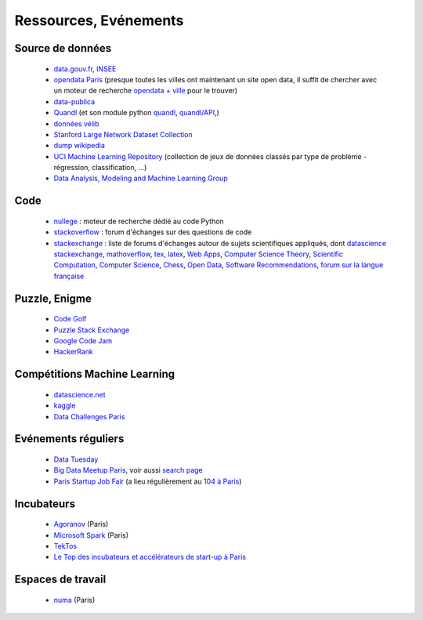 ﻿
.. _l-ressources:


Ressources, Evénements
======================


    
Source de données
-----------------

    * `data.gouv.fr <http://www.data.gouv.fr/>`_, `INSEE <http://www.insee.fr/fr/bases-de-donnees/>`_
    * `opendata Paris <http://opendata.paris.fr/page/home/>`_ (presque toutes les villes ont maintenant un site open data, il suffit de chercher avec un moteur de recherche `opendata + ville <https://duckduckgo.com/?q=opendata+montpellier>`_ pour le trouver)
    * `data-publica <http://www.data-publica.com/explore>`_
    * `Quandl <http://www.quandl.com/>`_ (et son module python `quandl <https://pypi.python.org/pypi/Quandl/>`_, `quandl/API <http://pythonhosted.org//Quandl/>`_,)
    * `données vélib <https://developer.jcdecaux.com/#/home>`_
    * `Stanford Large Network Dataset Collection <http://snap.stanford.edu/data/>`_
    * `dump wikipedia <https://dumps.wikimedia.org/backup-index.html>`_
    * `UCI Machine Learning Repository <https://archive.ics.uci.edu/ml/datasets.html>`_ (collection de jeux de données classés par type de problème - régression, classification, ...)
    * `Data Analysis, Modeling and Machine Learning Group <http://ama.liglab.fr/resourcestools/datasets/>`_
    
Code
----

    * `nullege <http://nullege.com/>`_ : moteur de recherche dédié au code Python
    * `stackoverflow <http://stackoverflow.com/>`_ : forum d'échanges sur des questions de code
    * `stackexchange <http://stackoverflow.com/sites>`_ : liste de forums d'échanges autour de sujets scientifiques appliqués, dont
      `datascience stackexchange <http://datascience.stackexchange.com/>`_,
      `mathoverflow <http://mathoverflow.net/>`_,
      `tex, latex <http://tex.stackexchange.com/>`_,
      `Web Apps <http://webapps.stackexchange.com/>`_,
      `Computer Science Theory <http://cstheory.stackexchange.com/>`_,
      `Scientific Computation <http://scicomp.stackexchange.com/>`_,
      `Computer Science <http://cs.stackexchange.com/>`_,
      `Chess <http://chess.stackexchange.com/>`_,
      `Open Data <http://opendata.stackexchange.com/>`_,
      `Software Recommendations <http://softwarerecs.stackexchange.com/>`_,
      `forum sur la langue française <http://french.stackexchange.com/>`_

Puzzle, Enigme
--------------

    * `Code Golf <http://codegolf.stackexchange.com/>`_
    * `Puzzle Stack Exchange <http://puzzling.stackexchange.com/>`_
    * `Google Code Jam <https://code.google.com/codejam>`_
    * `HackerRank <https://www.hackerrank.com/>`_
    
Compétitions Machine Learning
-----------------------------
    
    * `datascience.net <http://www.datascience.net/fr/home/>`_
    * `kaggle <https://www.kaggle.com/>`_
    * `Data Challenges Paris <http://opendata.paris.fr/page/datachallenges/>`_
    
Evénements réguliers
--------------------

    * `Data Tuesday <http://data-tuesday.com/>`_
    * `Big Data Meetup Paris <http://big-data.meetup.com/cities/fr/paris/>`_, voir aussi `search page <http://big-data.meetup.com/cities/fr/paris/events/>`_
    * `Paris Startup Job Fair <http://jobfair.rudebaguette.com/>`_ (a lieu régulièrement au `104 à Paris <http://www.104.fr/>`_)
    
Incubateurs
-----------
    
    * `Agoranov <http://www.agoranov.com/>`_ (Paris)
    * `Microsoft Spark <https://www.microsoftventures.com/Accelerators/paris>`_ (Paris)
    * `TekTos <http://tektos.co/accelerateur-2/>`_
    * `Le Top des incubateurs et accélérateurs de start-up à Paris  <http://lentreprise.lexpress.fr/creation-entreprise/etapes-creation/le-top-des-incubateurs-et-accelerateurs-de-start-up-a-paris_1534130.html>`_
    
Espaces de travail
------------------

    * `numa <https://www.numa.paris/>`_ (Paris)
    